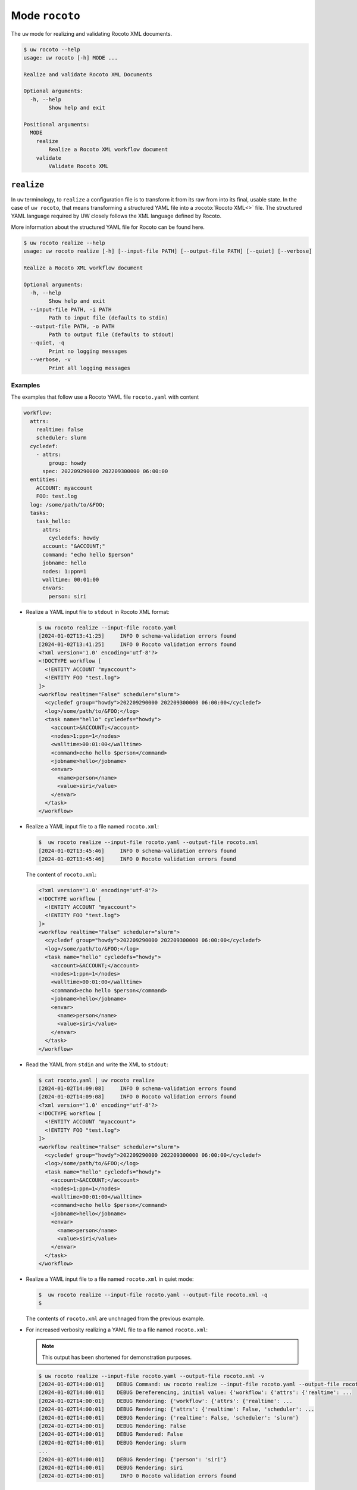Mode ``rocoto``
===============

The ``uw`` mode for realizing and validating Rocoto XML documents.

.. code:: sh

  $ uw rocoto --help
  usage: uw rocoto [-h] MODE ...

  Realize and validate Rocoto XML Documents

  Optional arguments:
    -h, --help
          Show help and exit

  Positional arguments:
    MODE
      realize
          Realize a Rocoto XML workflow document
      validate
          Validate Rocoto XML


.. _realize_rocoto_cli_examples:

``realize``
-----------

In ``uw`` terminology, to ``realize`` a configuration file is to transform it from its raw from into its final, usable state. In the case of ``uw rocoto``, that means transforming a structured YAML file into a :rocoto:`Rocoto XML<>` file. The structured YAML language required by UW closely follows the XML language defined by Rocoto.

More information about the structured YAML file for Rocoto can be found here.

.. code:: sh

  $ uw rocoto realize --help
  usage: uw rocoto realize [-h] [--input-file PATH] [--output-file PATH] [--quiet] [--verbose]

  Realize a Rocoto XML workflow document

  Optional arguments:
    -h, --help
          Show help and exit
    --input-file PATH, -i PATH
          Path to input file (defaults to stdin)
    --output-file PATH, -o PATH
          Path to output file (defaults to stdout)
    --quiet, -q
          Print no logging messages
    --verbose, -v
          Print all logging messages

Examples
~~~~~~~~

The examples that follow use a Rocoto YAML file ``rocoto.yaml`` with content

.. code:: python

   workflow:
     attrs:
       realtime: false
       scheduler: slurm
     cycledef:
       - attrs:
           group: howdy
         spec: 202209290000 202209300000 06:00:00
     entities:
       ACCOUNT: myaccount
       FOO: test.log
     log: /some/path/to/&FOO;
     tasks:
       task_hello:
         attrs:
           cycledefs: howdy
         account: "&ACCOUNT;"
         command: "echo hello $person"
         jobname: hello
         nodes: 1:ppn=1
         walltime: 00:01:00
         envars:
           person: siri


* Realize a YAML input file to ``stdout`` in Rocoto XML format:

  .. code:: XML

    $ uw rocoto realize --input-file rocoto.yaml
    [2024-01-02T13:41:25]     INFO 0 schema-validation errors found
    [2024-01-02T13:41:25]     INFO 0 Rocoto validation errors found
    <?xml version='1.0' encoding='utf-8'?>
    <!DOCTYPE workflow [
      <!ENTITY ACCOUNT "myaccount">
      <!ENTITY FOO "test.log">
    ]>
    <workflow realtime="False" scheduler="slurm">
      <cycledef group="howdy">202209290000 202209300000 06:00:00</cycledef>
      <log>/some/path/to/&FOO;</log>
      <task name="hello" cycledefs="howdy">
        <account>&ACCOUNT;</account>
        <nodes>1:ppn=1</nodes>
        <walltime>00:01:00</walltime>
        <command>echo hello $person</command>
        <jobname>hello</jobname>
        <envar>
          <name>person</name>
          <value>siri</value>
        </envar>
      </task>
    </workflow>

* Realize a YAML input file to a file named ``rocoto.xml``:

  .. code:: sh

    $  uw rocoto realize --input-file rocoto.yaml --output-file rocoto.xml
    [2024-01-02T13:45:46]     INFO 0 schema-validation errors found
    [2024-01-02T13:45:46]     INFO 0 Rocoto validation errors found

  The content of ``rocoto.xml``:

  .. code:: XML

    <?xml version='1.0' encoding='utf-8'?>
    <!DOCTYPE workflow [
      <!ENTITY ACCOUNT "myaccount">
      <!ENTITY FOO "test.log">
    ]>
    <workflow realtime="False" scheduler="slurm">
      <cycledef group="howdy">202209290000 202209300000 06:00:00</cycledef>
      <log>/some/path/to/&FOO;</log>
      <task name="hello" cycledefs="howdy">
        <account>&ACCOUNT;</account>
        <nodes>1:ppn=1</nodes>
        <walltime>00:01:00</walltime>
        <command>echo hello $person</command>
        <jobname>hello</jobname>
        <envar>
          <name>person</name>
          <value>siri</value>
        </envar>
      </task>
    </workflow>

* Read the YAML from ``stdin`` and write the XML to ``stdout``:

  .. code:: XML

    $ cat rocoto.yaml | uw rocoto realize
    [2024-01-02T14:09:08]     INFO 0 schema-validation errors found
    [2024-01-02T14:09:08]     INFO 0 Rocoto validation errors found
    <?xml version='1.0' encoding='utf-8'?>
    <!DOCTYPE workflow [
      <!ENTITY ACCOUNT "myaccount">
      <!ENTITY FOO "test.log">
    ]>
    <workflow realtime="False" scheduler="slurm">
      <cycledef group="howdy">202209290000 202209300000 06:00:00</cycledef>
      <log>/some/path/to/&FOO;</log>
      <task name="hello" cycledefs="howdy">
        <account>&ACCOUNT;</account>
        <nodes>1:ppn=1</nodes>
        <walltime>00:01:00</walltime>
        <command>echo hello $person</command>
        <jobname>hello</jobname>
        <envar>
          <name>person</name>
          <value>siri</value>
        </envar>
      </task>
    </workflow>



* Realize a YAML input file to a file named ``rocoto.xml`` in quiet mode:

  .. code:: sh

    $  uw rocoto realize --input-file rocoto.yaml --output-file rocoto.xml -q
    $

  The contents of ``rocoto.xml`` are unchnaged from the previous example.

* For increased verbosity realizing a YAML file to a file named ``rocoto.xml``:

  .. note:: This output has been shortened for demonstration purposes.

  .. code:: sh

    $ uw rocoto realize --input-file rocoto.yaml --output-file rocoto.xml -v
    [2024-01-02T14:00:01]    DEBUG Command: uw rocoto realize --input-file rocoto.yaml --output-file rocoto.xml -v
    [2024-01-02T14:00:01]    DEBUG Dereferencing, initial value: {'workflow': {'attrs': {'realtime': ...
    [2024-01-02T14:00:01]    DEBUG Rendering: {'workflow': {'attrs': {'realtime': ...
    [2024-01-02T14:00:01]    DEBUG Rendering: {'attrs': {'realtime': False, 'scheduler': ...
    [2024-01-02T14:00:01]    DEBUG Rendering: {'realtime': False, 'scheduler': 'slurm'}
    [2024-01-02T14:00:01]    DEBUG Rendering: False
    [2024-01-02T14:00:01]    DEBUG Rendered: False
    [2024-01-02T14:00:01]    DEBUG Rendering: slurm
    ...
    [2024-01-02T14:00:01]    DEBUG Rendering: {'person': 'siri'}
    [2024-01-02T14:00:01]    DEBUG Rendering: siri
    [2024-01-02T14:00:01]     INFO 0 Rocoto validation errors found


.. _validate_rocoto_cli_examples:

``validate``
------------

.. code:: sh

  $ uw rocoto validate --help
  usage: uw rocoto validate [-h] [--input-file PATH] [--quiet] [--verbose]

  Validate Rocoto XML

  Optional arguments:
    -h, --help
          Show help and exit
    --input-file PATH, -i PATH
          Path to input file (defaults to stdin)
    --quiet, -q
          Print no logging messages
    --verbose, -v
          Print all logging messages

Examples
~~~~~~~~

The examples that follow use a Rocoto XML file ``rocoto.xml`` with the following content:

.. code:: XML

  <?xml version='1.0' encoding='utf-8'?>
  <!DOCTYPE workflow [
    <!ENTITY ACCOUNT "myaccount">
    <!ENTITY FOO "test.log">
  ]>
  <workflow realtime="False" scheduler="slurm">
    <cycledef group="howdy">202209290000 202209300000 06:00:00</cycledef>
    <log>/some/path/to/&FOO;</log>
    <task name="hello" cycledefs="howdy">
      <account>&ACCOUNT;</account>
      <nodes>1:ppn=1</nodes>
      <walltime>00:01:00</walltime>
      <command>echo hello $person</command>
      <jobname>hello</jobname>
      <envar>
        <name>person</name>
        <value>siri</value>
      </envar>
    </task>
  </workflow>


* To validate an XML from ``stdin``:

  .. code:: sh

    $ cat rocoto.xml | uw rocoto validate
    [2024-01-02T14:18:46]     INFO 0 Rocoto validation errors found

* To validate an XML from file ``rocoto.xml``:

  .. code:: sh

    $ uw rocoto validate --input-file rocoto.xml
    [2024-01-02T14:18:46]     INFO 0 Rocoto validation errors found

* When the XML is invalid:

  In this example, the ``<command>`` line was removed from the XML.

  .. code:: sh

    $ uw rocoto validate --input-file rocoto.xml
    [2024-01-02T14:26:09]    ERROR 3 Rocoto validation errors found
    [2024-01-02T14:26:09]    ERROR <string>:9:0:ERROR:RELAXNGV:RELAXNG_ERR_NOELEM: Expecting an element command, got nothing
    [2024-01-02T14:26:09]    ERROR <string>:9:0:ERROR:RELAXNGV:RELAXNG_ERR_INTERSEQ: Invalid sequence in interleave
    [2024-01-02T14:26:09]    ERROR <string>:9:0:ERROR:RELAXNGV:RELAXNG_ERR_CONTENTVALID: Element task failed to validate content

  To decode this type of output, it is easiest to interpret it from the bottom up. It says:

  * The task starting at Line 9 has invalid content.
  * There was an invalid sequence.
  * It was expecting a ``command`` element, but there wasn't one.

  In the following example, an empty ``<dependency>`` element was added at the end of the task:

  .. code:: XML

    <?xml version='1.0' encoding='utf-8'?>
    <!DOCTYPE workflow [
      <!ENTITY ACCOUNT "myaccount">
      <!ENTITY FOO "test.log">
    ]>
    <workflow realtime="False" scheduler="slurm">
      <cycledef group="howdy">202209290000 202209300000 06:00:00</cycledef>
      <log>/some/path/to/&FOO;</log>
      <task name="hello" cycledefs="howdy">
        <account>&ACCOUNT;</account>
        <nodes>1:ppn=1</nodes>
        <walltime>00:01:00</walltime>
        <command>echo hello $person</command>
        <jobname>hello</jobname>
        <envar>
          <name>person</name>
          <value>siri</value>
        </envar>
        <dependency>
        </dependency>
      </task>
    </workflow>


  .. code:: sh

     $ uw rocoto validate --input-file rocoto.xml
     [2024-01-02T14:37:39]    ERROR 2 Rocoto validation errors found
     [2024-01-02T14:37:39]    ERROR <string>:0:0:ERROR:RELAXNGV:RELAXNG_ERR_INTEREXTRA: Extra element dependency in interleave
     [2024-01-02T14:37:39]    ERROR <string>:9:0:ERROR:RELAXNGV:RELAXNG_ERR_CONTENTVALID: Element task failed to validate content

  Once again, interpreting from the bottom:

  * The content of the task starting at Line 9 is not valid.
  * There is an extra element ``dependency`` in the task.
